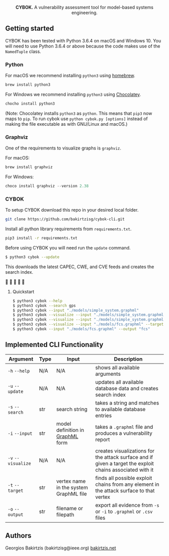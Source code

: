 #+html: <p align="center"><img src=".github/logo.png" width="460" /></p>
#+html: <p align="center"><strong>CYBOK.</strong> A vulnerability assessment tool for model-based systems engineering.</p>

** Getting started

   CYBOK has been tested
   with Python 3.6.4 on macOS and Windows 10.
   You will need to use Python 3.6.4
   or above because the code makes use
   of the =NamedTuple= class.

*** Python

    For macOS we recommend installing =python3=
    using [[https://brew.sh/][homebrew]].

    #+BEGIN_SRC bash
    brew install python3
    #+END_SRC

    For Windows we recommend installing =python3=
    using [[https://chocolatey.org/][Chocolatey]].

    #+BEGIN_SRC powershell
    chocho install python3
    #+END_SRC

    (Note: Chocolatey installs =python3= as =python=.
    This means that =pip3= now maps to =pip=.
    To run cybok use =python cybok.py [options]=
    instead of making the file executable
    as with GNU/Linux and macOS.)

*** Graphviz

 One of the requirements to visualize graphs is =graphviz=.

 For macOS:

 #+BEGIN_SRC bash
 brew install graphviz
 #+END_SRC

 For Windows:

 #+BEGIN_SRC powershell
 choco install graphviz --version 2.38
 #+END_SRC

*** CYBOK

    To setup CYBOK download this repo
    in your desired local folder.

    #+BEGIN_SRC bash
    git clone https://github.com/bakirtzisg/cybok-cli.git
    #+END_SRC

    Install all python library requirements
    from =requirements.txt=.

    #+BEGIN_SRC bash
    pip3 install -r requirements.txt
    #+END_SRC

    Before using CYBOK you will need run the =update= command.

    #+BEGIN_SRC bash
    $ python3 cybok --update
    #+END_SRC

    This downloads the latest CAPEC, CWE, and CVE feeds
    and creates the search index.

    🎉 🎉 🎉 🎉 🎉

**** Quickstart

     #+BEGIN_SRC bash
     $ python3 cybok --help
     $ python3 cybok --search gps
     $ python3 cybok --input "./models/simple_system.graphml"
     $ python3 cybok --visualize --input "./models/simple_system.graphml"
     $ python3 cybok --visualize --input "./models/simple_system.graphml" --target "MCU"
     $ python3 cybok --visualize --input "./models/fcs.graphml" --target "Primary Application Processor"
     $ python3 cybok --input "./models/fcs.graphml" --output "fcs"
     #+END_SRC

** Implemented CLI Functionality

   | Argument           | Type | Input                                  | Description                                                                                               |
   |--------------------+------+----------------------------------------+-----------------------------------------------------------------------------------------------------------|
   | ~-h~ ~--help~      | N/A  | N/A                                    | shows all available arguments                                                                             |
   | ~-u~ ~--update~    | N/A  | N/A                                    | updates all available database data and creates search index                                              |
   | ~-s~ ~--search~    | str  | search string                          | takes a string and matches to available database entries                                                  |
   | ~-i~ ~--input~     | str  | model definition in [[http://graphml.graphdrawing.org/][GraphML]] form       | takes a =.graphml= file and produces a vulnerability report                                               |
   | ~-v~ ~--visualize~ | N/A  | N/A                                    | creates visualizations for the attack surface and if given a target the exploit chains associated with it |
   | ~-t~ ~--target~    | str  | vertex name in the system GraphML file | finds all possible exploit chains from any element in the attack surface to that vertex                   |
   | ~-o~ ~--output~    | str  | filename or filepath                   | export all evidence from ~-s~ or ~-i~ to =.graphml= or =.csv= files                                       |

** Authors

   Georgios Bakirtzis (bakirtzisg@ieee.org) [[http://bakirtzis.net][bakirtzis.net]]
